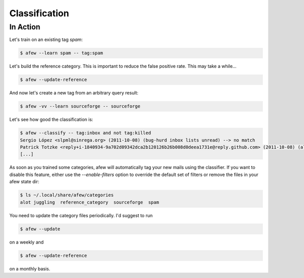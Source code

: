Classification
==============

In Action
---------

Let's train on an existing tag `spam`:

.. code-block:: sh

    $ afew --learn spam -- tag:spam

Let's build the reference category. This is important to reduce the
false positive rate. This may take a while...

.. code-block:: sh

    $ afew --update-reference

And now let's create a new tag from an arbitrary query result:

.. code-block:: sh

    $ afew -vv --learn sourceforge -- sourceforge

Let's see how good the classification is:

.. code-block:: sh

    $ afew --classify -- tag:inbox and not tag:killed
    Sergio López <slpml@sinrega.org> (2011-10-08) (bug-hurd inbox lists unread) --> no match
    Patrick Totzke <reply+i-1840934-9a702d09342dca2b120126b26b008d0deea1731e@reply.github.com> (2011-10-08) (alot inbox lists) --> alot
    [...]

As soon as you trained some categories, afew will automatically
tag your new mails using the classifier. If you want to disable this
feature, either use the `--enable-filters` option to override the default
set of filters or remove the files in your afew state dir:

.. code-block:: sh

    $ ls ~/.local/share/afew/categories
    alot juggling  reference_category  sourceforge  spam

You need to update the category files periodically. I'd suggest to run

.. code-block:: sh

    $ afew --update

on a weekly and

.. code-block:: sh

    $ afew --update-reference

on a monthly basis.
